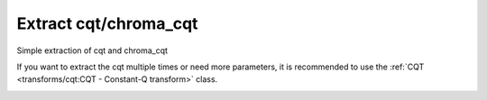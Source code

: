 Extract cqt/chroma_cqt
----------------------

Simple extraction of cqt and chroma_cqt

.. code-block:: python
    :linenos:

    import numpy as np
    import audixflux as af

    # Get a 220Hz's audio file path
    sample_path = af.utils.sample_path('220')

    # Read audio data and sample rate
    audio_arr, sr = af.read(sample_path)

    # Extract CQT
    cqt_arr = af.cqt(audio_arr, samplate=sr)

    # Extract CQT_CHROMA
    chroma_cqt_arr = af.chroma_cqt(audio_arr, samplate=sr)

If you want to extract the cqt multiple times or need
more parameters, it is recommended to use the
:ref:`CQT <transforms/cqt:CQT - Constant-Q transform>` class.

.. code-block:: python
    :linenos:

    import numpy as np
    import audioflux as af

    # Get a 220Hz's audio file path
    sample_path = af.utils.sample_path('220')

    # Read audio data and sample rate
    audio_arr, sr = af.read(sample_path)

    # Create CQT object
    cqt_obj = af.CQT(num=84, samplate=sr)

    # Extract CQT and Chroma_cqt
    cqt_arr = cqt_obj.cqt(audio_arr)
    chroma_cqt_arr = cqt_obj.chroma(cqt_arr)

    # Display
    import matplotlib.pyplot as plt
    from audioflux.display import fill_spec
    audio_len = audio_arr.shape[0]

    # Display CQT
    fig, ax = plt.subplots()
    img = fill_spec(np.abs(cqt_arr), axes=ax,
                    x_coords=cqt_obj.x_coords(audio_len), x_axis='time',
                    y_coords=cqt_obj.y_coords(), y_axis='log',
                    title='CQT')
    fig.colorbar(img, ax=ax)

    # Display Chroma_cqt
    fig, ax = plt.subplots()
    img = fill_spec(chroma_cqt_arr, axes=ax,
                    x_coords=cqt_obj.x_coords(audio_len),
                    x_axis='time', y_axis='chroma',
                    title='Chroma-CQT')
    fig.colorbar(img, ax=ax)

.. image:: ../image/quickStartCQT.png
    :alt: quickStartCQT.png

.. image:: ../image/quickStartChromaCQT.png
    :alt: quickStartChromaCQT.png